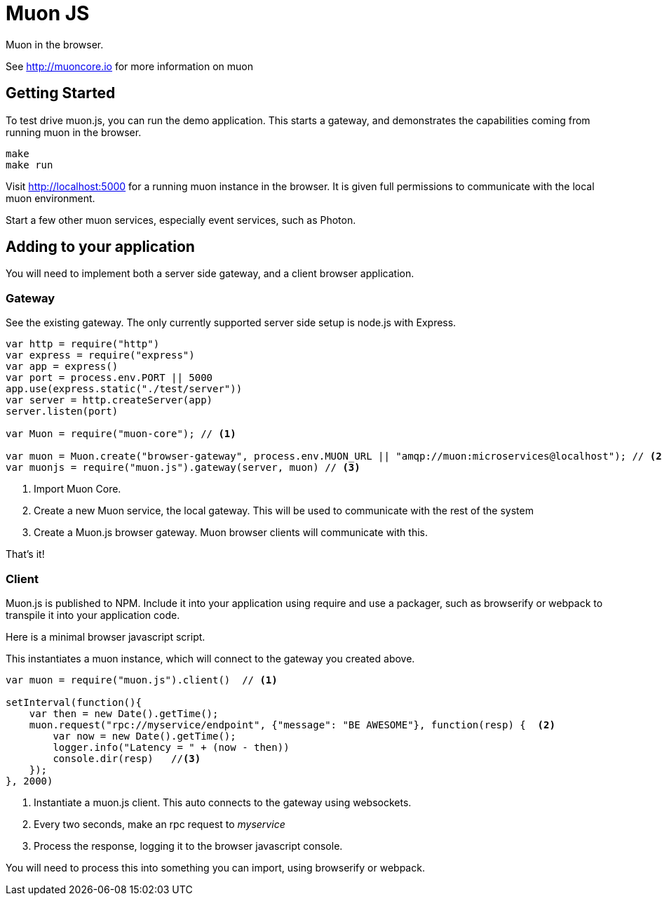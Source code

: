 # Muon JS

Muon in the browser.

See http://muoncore.io for more information on muon

## Getting Started

To test drive muon.js, you can run the demo application.  This starts a gateway, and demonstrates the capabilities coming from running muon in the browser.

```
make
make run
```

Visit http://localhost:5000 for a running muon instance in the browser. It is given full permissions to communicate with the local muon environment.

Start a few other muon services, especially event services, such as Photon.

## Adding to your application

You will need to implement both a server side gateway, and a client browser application.

### Gateway

See the existing gateway.  The only currently supported server side setup is node.js with Express.

```
var http = require("http")
var express = require("express")
var app = express()
var port = process.env.PORT || 5000
app.use(express.static("./test/server"))
var server = http.createServer(app)
server.listen(port)

var Muon = require("muon-core"); // <1>

var muon = Muon.create("browser-gateway", process.env.MUON_URL || "amqp://muon:microservices@localhost"); // <2>
var muonjs = require("muon.js").gateway(server, muon) // <3>
```
<1> Import Muon Core.
<2> Create a new Muon service, the local gateway. This will be used to communicate with the rest of the system
<3> Create a Muon.js browser gateway. Muon browser clients will communicate with this.

That's it!

### Client

Muon.js is published to NPM. Include it into your application using require and use a packager, such as browserify or webpack to transpile it into
your application code.

Here is a minimal browser javascript script.

This instantiates a muon instance, which will connect to the gateway you created above.

```
var muon = require("muon.js").client()  // <1>

setInterval(function(){
    var then = new Date().getTime();
    muon.request("rpc://myservice/endpoint", {"message": "BE AWESOME"}, function(resp) {  <2>
        var now = new Date().getTime();
        logger.info("Latency = " + (now - then))
        console.dir(resp)   //<3>
    });
}, 2000)
```
<1> Instantiate a muon.js client. This auto connects to the gateway using websockets.
<2> Every two seconds, make an rpc request to _myservice_ 
<3> Process the response, logging it to the browser javascript console.

You will need to process this into something you can import, using browserify or webpack.

